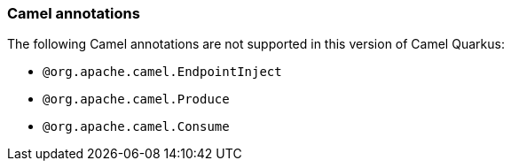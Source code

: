 === Camel annotations

The following Camel annotations are not supported in this version of Camel Quarkus:

* `@org.apache.camel.EndpointInject`
* `@org.apache.camel.Produce`
* `@org.apache.camel.Consume`

